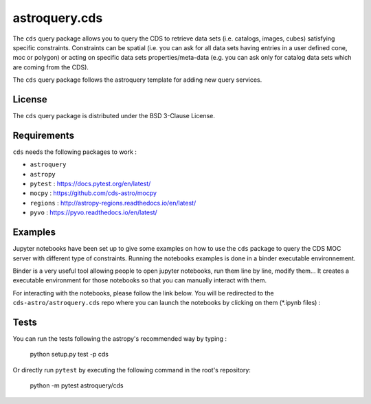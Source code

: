*****
astroquery.cds
*****

The ``cds`` query package allows you to query the CDS to retrieve data sets (i.e. catalogs, images, cubes) satisfying specific constraints. Constraints can be spatial (i.e. you can ask for all data sets having entries in a user defined cone, moc or polygon) or acting on specific data sets properties/meta-data (e.g. you can ask only for catalog data sets which are coming from the CDS).

The ``cds`` query package follows the astroquery template for adding new query services.

=======
License
=======

The ``cds`` query package is distributed under the BSD 3-Clause License.

============
Requirements
============
``cds`` needs the following packages to work :

* ``astroquery``
* ``astropy``
* ``pytest`` : https://docs.pytest.org/en/latest/
* ``mocpy`` : https://github.com/cds-astro/mocpy
* ``regions`` : http://astropy-regions.readthedocs.io/en/latest/
* ``pyvo`` : https://pyvo.readthedocs.io/en/latest/

===========
Examples
===========

Jupyter notebooks have been set up to give some examples on how to use the ``cds`` package to
query the CDS MOC server with different type of constraints. Running the notebooks examples is done in a binder executable environnement.

Binder is a very useful tool allowing people to open jupyter notebooks, run them line by line, modify them... It creates a executable environment for those notebooks so that you can manually interact with them.

For interacting with the notebooks, please follow the link below. You will be redirected to the ``cds-astro/astroquery.cds`` repo where you can launch the notebooks by clicking on them (*.ipynb files) :

.. image:: https://mybinder.org/badge.svg 
    :target: https://mybinder.org/v2/gh/cds-astro/astroquery.cds/master

=====
Tests
=====

You can run the tests following the astropy's recommended way by typing :

    python setup.py test -p cds

Or directly run ``pytest`` by executing the following command in the root's repository:

    python -m pytest astroquery/cds
